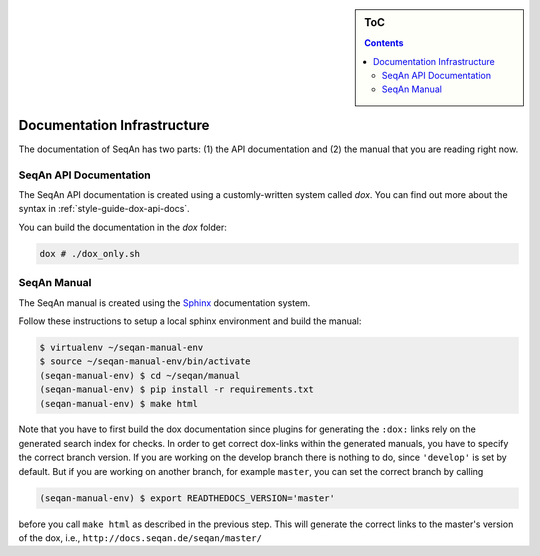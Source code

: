 .. sidebar:: ToC

   .. contents::


.. _infrastructure-documentation:

Documentation Infrastructure
============================

The documentation of SeqAn has two parts: (1) the API documentation and (2) the manual that you are reading right now.

SeqAn API Documentation
-----------------------

The SeqAn API documentation is created using a customly-written system called *dox*.
You can find out more about the syntax in :ref:`style-guide-dox-api-docs`.

You can build the documentation in the `dox` folder:

.. code-block:: console

   dox # ./dox_only.sh

SeqAn Manual
------------

The SeqAn manual is created using the `Sphinx <http://sphinx-doc.org/>`_ documentation system.

Follow these instructions to setup a local sphinx environment and build the manual:

.. code-block:: console

    $ virtualenv ~/seqan-manual-env
    $ source ~/seqan-manual-env/bin/activate
    (seqan-manual-env) $ cd ~/seqan/manual
    (seqan-manual-env) $ pip install -r requirements.txt
    (seqan-manual-env) $ make html

Note that you have to first build the dox documentation since plugins for generating the ``:dox:`` links rely on the generated search index for checks.
In order to get correct dox-links within the generated manuals, you have to specify the correct branch version.
If you are working on the develop branch there is nothing to do, since ``'develop'`` is set by default.
But if you are working on another branch, for example ``master``, you can set the correct branch by calling

.. code-block:: console

    (seqan-manual-env) $ export READTHEDOCS_VERSION='master'

before you call ``make html`` as described in the previous step.
This will generate the correct links to the master's version of the dox, i.e., ``http://docs.seqan.de/seqan/master/``